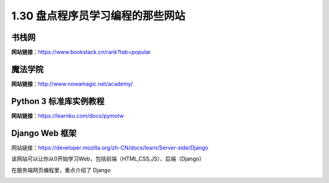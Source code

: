 1.30 盘点程序员学习编程的那些网站
=================================

书栈网
------

**网站链接**\ ：https://www.bookstack.cn/rank?tab=popular

|image0|

魔法学院
--------

**网站链接**\ ：http://www.nowamagic.net/academy/

|image1|

Python 3 标准库实例教程
-----------------------

**网站链接**\ ：https://learnku.com/docs/pymotw

|image2|

Django Web 框架
---------------

网站链接：https://developer.mozilla.org/zh-CN/docs/learn/Server-side/Django

该网站可以让你从0开始学习Web，包括前端（HTML,CSS,JS）、后端（Django）

|image3|

在服务端网页编程里，重点介绍了 Django

|image4|

.. |image0| image:: http://image.python-online.cn/20200104144109.png
.. |image1| image:: http://image.python-online.cn/20200112210558.png
.. |image2| image:: http://image.iswbm.com/20200508201333.png
.. |image3| image:: http://image.iswbm.com/20200525080531.png
.. |image4| image:: http://image.iswbm.com/20200525080715.png

